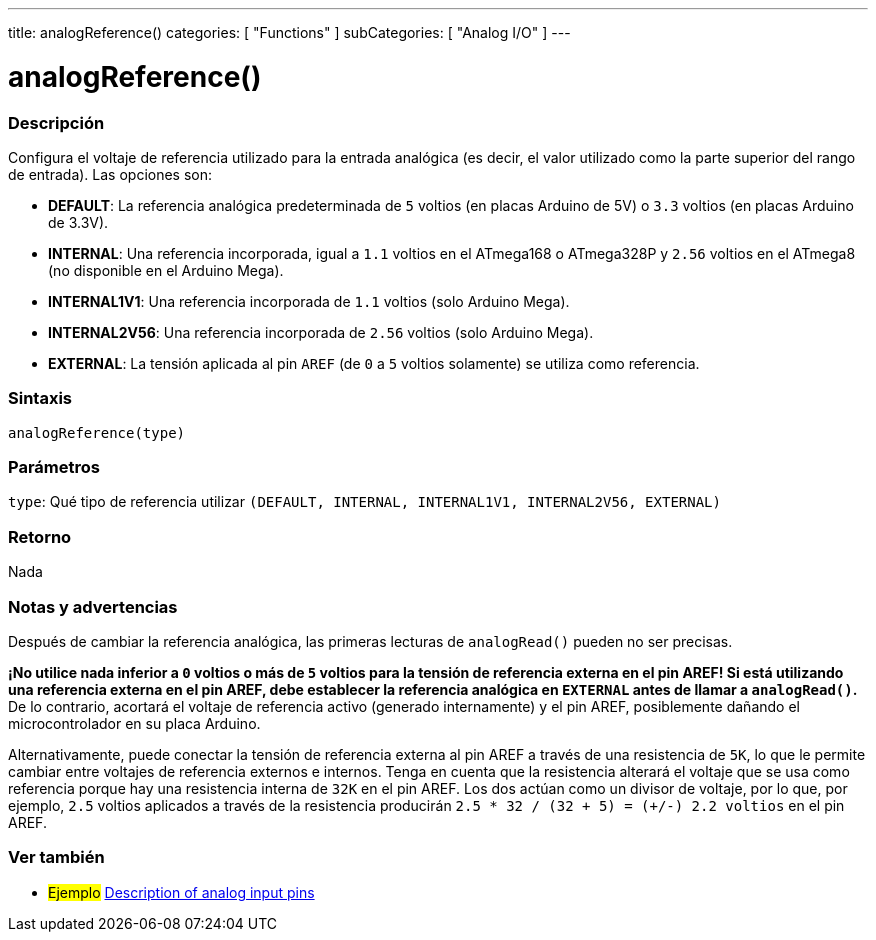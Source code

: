 ---
title: analogReference()
categories: [ "Functions" ]
subCategories: [ "Analog I/O" ]
---
// ARDUINO LANGUAGE REFERENCE TAG (above)   ►►►►► ALWAYS INCLUDE IN YOUR FILE ◄◄◄◄◄

// PAGE TITLE
= analogReference()

// OVERVIEW SECTION STARTS
[#overview]
--

[float]
=== Descripción
Configura el voltaje de referencia utilizado para la entrada analógica (es decir, el valor utilizado como la parte superior del rango de entrada). Las opciones son:

* *DEFAULT*: La referencia analógica predeterminada de `5` voltios (en placas Arduino de 5V) o `3.3` voltios (en placas Arduino de 3.3V). +
* *INTERNAL*: Una referencia incorporada, igual a `1.1` voltios en el ATmega168 o ATmega328P y `2.56` voltios en el ATmega8 (no disponible en el Arduino Mega). +
* *INTERNAL1V1*: Una referencia incorporada de `1.1` voltios (solo Arduino Mega). +
* *INTERNAL2V56*: Una referencia incorporada de `2.56` voltios (solo Arduino Mega). +
* *EXTERNAL*: La tensión aplicada al pin `AREF` (de `0` a `5` voltios solamente) se utiliza como referencia. +


[float]
=== Sintaxis
`analogReference(type)`


[float]
=== Parámetros
`type`: Qué tipo de referencia utilizar `(DEFAULT, INTERNAL, INTERNAL1V1, INTERNAL2V56, EXTERNAL)`


[float]
=== Retorno
Nada

--
// OVERVIEW SECTION ENDS


// HOW TO USE SECTION STARTS
[#howtouse]
--

[float]
=== Notas y advertencias
Después de cambiar la referencia analógica, las primeras lecturas de `analogRead()` pueden no ser precisas.

*¡No utilice nada inferior a `0` voltios o más de `5` voltios para la tensión de referencia externa en el pin AREF! Si está utilizando una referencia externa en el pin AREF, debe establecer la referencia analógica en `EXTERNAL` antes de llamar a `analogRead()`.* De lo contrario, acortará el voltaje de referencia activo (generado internamente) y el pin AREF, posiblemente dañando el microcontrolador en su placa Arduino.

Alternativamente, puede conectar la tensión de referencia externa al pin AREF a través de una resistencia de `5K`, lo que le permite cambiar entre voltajes de referencia externos e internos. Tenga en cuenta que la resistencia alterará el voltaje que se usa como referencia porque hay una resistencia interna de `32K` en el pin AREF. Los dos actúan como un divisor de voltaje, por lo que, por ejemplo, `2.5` voltios aplicados a través de la resistencia producirán `2.5 * 32 / (32 + 5) = (+/-) 2.2 voltios` en el pin AREF.

--
// HOW TO USE SECTION ENDS


// SEE ALSO SECTION
[#see_also]
--

[float]
=== Ver también

[role="example"]
* #Ejemplo# http://arduino.cc/en/Tutorial/AnalogInputPins[Description of analog input pins]

--
// SEE ALSO SECTION ENDS
